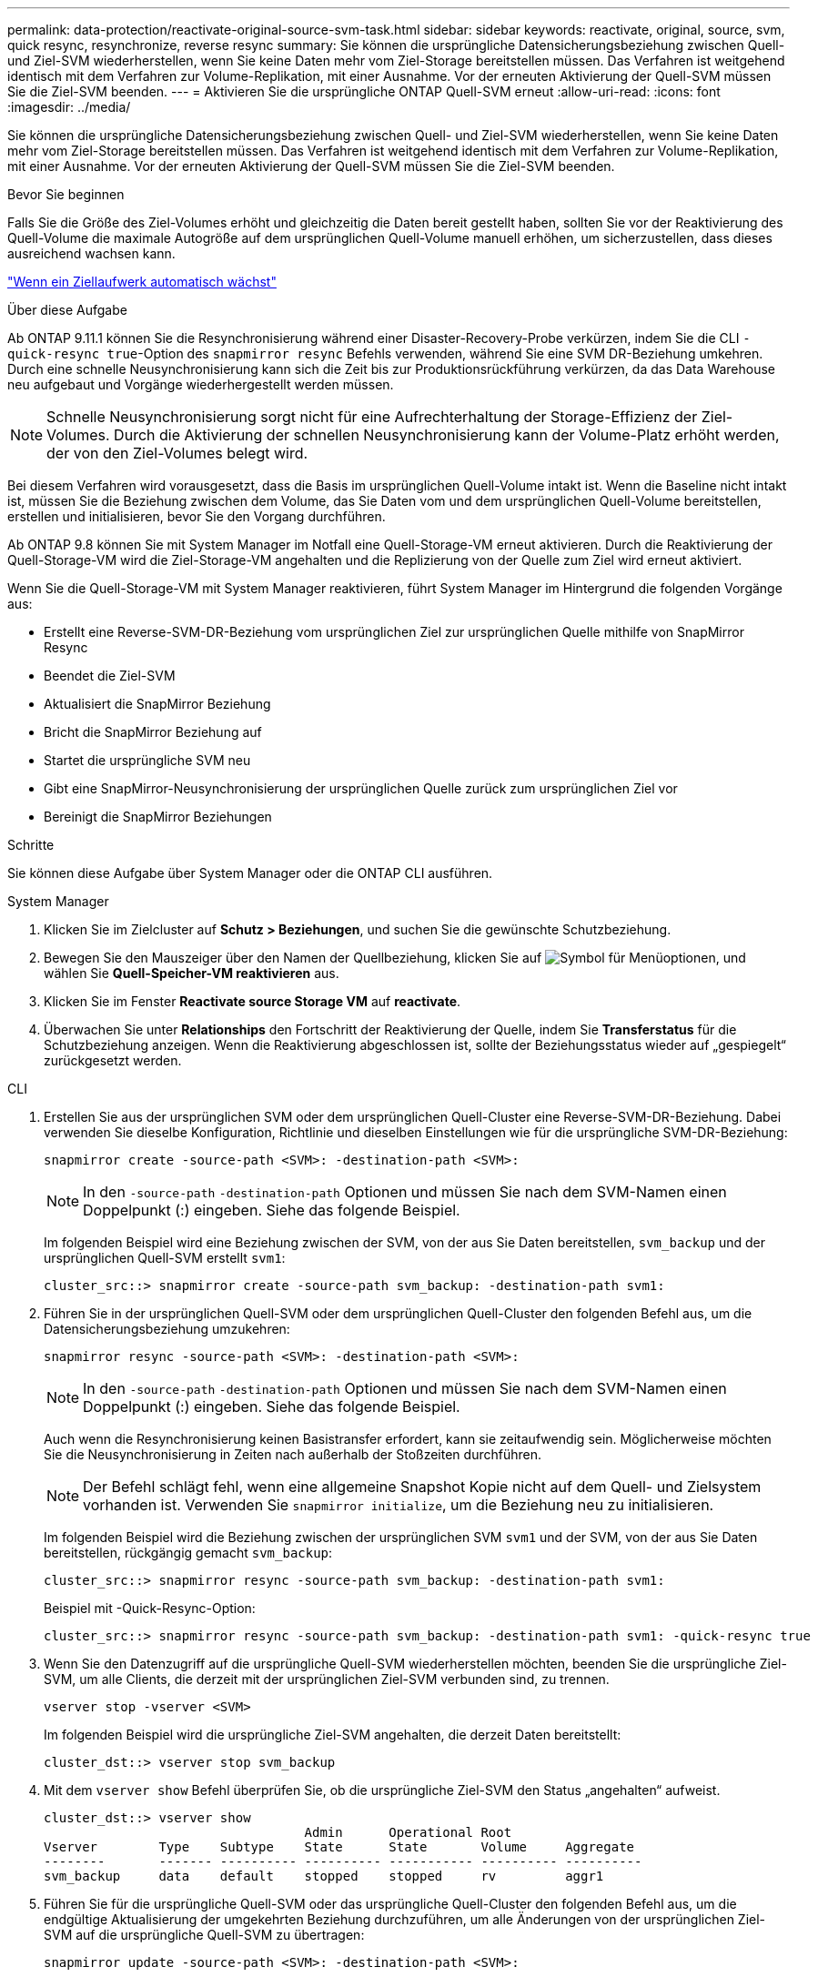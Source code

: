 ---
permalink: data-protection/reactivate-original-source-svm-task.html 
sidebar: sidebar 
keywords: reactivate, original, source, svm, quick resync, resynchronize, reverse resync 
summary: Sie können die ursprüngliche Datensicherungsbeziehung zwischen Quell- und Ziel-SVM wiederherstellen, wenn Sie keine Daten mehr vom Ziel-Storage bereitstellen müssen. Das Verfahren ist weitgehend identisch mit dem Verfahren zur Volume-Replikation, mit einer Ausnahme. Vor der erneuten Aktivierung der Quell-SVM müssen Sie die Ziel-SVM beenden. 
---
= Aktivieren Sie die ursprüngliche ONTAP Quell-SVM erneut
:allow-uri-read: 
:icons: font
:imagesdir: ../media/


[role="lead"]
Sie können die ursprüngliche Datensicherungsbeziehung zwischen Quell- und Ziel-SVM wiederherstellen, wenn Sie keine Daten mehr vom Ziel-Storage bereitstellen müssen. Das Verfahren ist weitgehend identisch mit dem Verfahren zur Volume-Replikation, mit einer Ausnahme. Vor der erneuten Aktivierung der Quell-SVM müssen Sie die Ziel-SVM beenden.

.Bevor Sie beginnen
Falls Sie die Größe des Ziel-Volumes erhöht und gleichzeitig die Daten bereit gestellt haben, sollten Sie vor der Reaktivierung des Quell-Volume die maximale Autogröße auf dem ursprünglichen Quell-Volume manuell erhöhen, um sicherzustellen, dass dieses ausreichend wachsen kann.

link:destination-volume-grows-automatically-concept.html["Wenn ein Ziellaufwerk automatisch wächst"]

.Über diese Aufgabe
Ab ONTAP 9.11.1 können Sie die Resynchronisierung während einer Disaster-Recovery-Probe verkürzen, indem Sie die CLI `-quick-resync true`-Option des `snapmirror resync` Befehls verwenden, während Sie eine SVM DR-Beziehung umkehren. Durch eine schnelle Neusynchronisierung kann sich die Zeit bis zur Produktionsrückführung verkürzen, da das Data Warehouse neu aufgebaut und Vorgänge wiederhergestellt werden müssen.


NOTE: Schnelle Neusynchronisierung sorgt nicht für eine Aufrechterhaltung der Storage-Effizienz der Ziel-Volumes. Durch die Aktivierung der schnellen Neusynchronisierung kann der Volume-Platz erhöht werden, der von den Ziel-Volumes belegt wird.

Bei diesem Verfahren wird vorausgesetzt, dass die Basis im ursprünglichen Quell-Volume intakt ist. Wenn die Baseline nicht intakt ist, müssen Sie die Beziehung zwischen dem Volume, das Sie Daten vom und dem ursprünglichen Quell-Volume bereitstellen, erstellen und initialisieren, bevor Sie den Vorgang durchführen.

Ab ONTAP 9.8 können Sie mit System Manager im Notfall eine Quell-Storage-VM erneut aktivieren. Durch die Reaktivierung der Quell-Storage-VM wird die Ziel-Storage-VM angehalten und die Replizierung von der Quelle zum Ziel wird erneut aktiviert.

Wenn Sie die Quell-Storage-VM mit System Manager reaktivieren, führt System Manager im Hintergrund die folgenden Vorgänge aus:

* Erstellt eine Reverse-SVM-DR-Beziehung vom ursprünglichen Ziel zur ursprünglichen Quelle mithilfe von SnapMirror Resync
* Beendet die Ziel-SVM
* Aktualisiert die SnapMirror Beziehung
* Bricht die SnapMirror Beziehung auf
* Startet die ursprüngliche SVM neu
* Gibt eine SnapMirror-Neusynchronisierung der ursprünglichen Quelle zurück zum ursprünglichen Ziel vor
* Bereinigt die SnapMirror Beziehungen


.Schritte
Sie können diese Aufgabe über System Manager oder die ONTAP CLI ausführen.

[role="tabbed-block"]
====
--
.System Manager
. Klicken Sie im Zielcluster auf *Schutz > Beziehungen*, und suchen Sie die gewünschte Schutzbeziehung.
. Bewegen Sie den Mauszeiger über den Namen der Quellbeziehung, klicken Sie auf image:icon_kabob.gif["Symbol für Menüoptionen"], und wählen Sie *Quell-Speicher-VM reaktivieren* aus.
. Klicken Sie im Fenster *Reactivate source Storage VM* auf *reactivate*.
. Überwachen Sie unter *Relationships* den Fortschritt der Reaktivierung der Quelle, indem Sie *Transferstatus* für die Schutzbeziehung anzeigen. Wenn die Reaktivierung abgeschlossen ist, sollte der Beziehungsstatus wieder auf „gespiegelt“ zurückgesetzt werden.


--
.CLI
--
. Erstellen Sie aus der ursprünglichen SVM oder dem ursprünglichen Quell-Cluster eine Reverse-SVM-DR-Beziehung. Dabei verwenden Sie dieselbe Konfiguration, Richtlinie und dieselben Einstellungen wie für die ursprüngliche SVM-DR-Beziehung:
+
[source, cli]
----
snapmirror create -source-path <SVM>: -destination-path <SVM>:
----
+

NOTE: In den `-source-path` `-destination-path` Optionen und müssen Sie nach dem SVM-Namen einen Doppelpunkt (:) eingeben. Siehe das folgende Beispiel.

+
Im folgenden Beispiel wird eine Beziehung zwischen der SVM, von der aus Sie Daten bereitstellen, `svm_backup` und der ursprünglichen Quell-SVM erstellt `svm1`:

+
[listing]
----
cluster_src::> snapmirror create -source-path svm_backup: -destination-path svm1:
----
. Führen Sie in der ursprünglichen Quell-SVM oder dem ursprünglichen Quell-Cluster den folgenden Befehl aus, um die Datensicherungsbeziehung umzukehren:
+
[source, cli]
----
snapmirror resync -source-path <SVM>: -destination-path <SVM>:
----
+

NOTE: In den `-source-path` `-destination-path` Optionen und müssen Sie nach dem SVM-Namen einen Doppelpunkt (:) eingeben. Siehe das folgende Beispiel.

+
Auch wenn die Resynchronisierung keinen Basistransfer erfordert, kann sie zeitaufwendig sein. Möglicherweise möchten Sie die Neusynchronisierung in Zeiten nach außerhalb der Stoßzeiten durchführen.

+

NOTE: Der Befehl schlägt fehl, wenn eine allgemeine Snapshot Kopie nicht auf dem Quell- und Zielsystem vorhanden ist. Verwenden Sie `snapmirror initialize`, um die Beziehung neu zu initialisieren.

+
Im folgenden Beispiel wird die Beziehung zwischen der ursprünglichen SVM `svm1` und der SVM, von der aus Sie Daten bereitstellen, rückgängig gemacht `svm_backup`:

+
[listing]
----
cluster_src::> snapmirror resync -source-path svm_backup: -destination-path svm1:
----
+
Beispiel mit -Quick-Resync-Option:

+
[listing]
----
cluster_src::> snapmirror resync -source-path svm_backup: -destination-path svm1: -quick-resync true
----
. Wenn Sie den Datenzugriff auf die ursprüngliche Quell-SVM wiederherstellen möchten, beenden Sie die ursprüngliche Ziel-SVM, um alle Clients, die derzeit mit der ursprünglichen Ziel-SVM verbunden sind, zu trennen.
+
[source, cli]
----
vserver stop -vserver <SVM>
----
+
Im folgenden Beispiel wird die ursprüngliche Ziel-SVM angehalten, die derzeit Daten bereitstellt:

+
[listing]
----
cluster_dst::> vserver stop svm_backup
----
. Mit dem `vserver show` Befehl überprüfen Sie, ob die ursprüngliche Ziel-SVM den Status „angehalten“ aufweist.
+
[listing]
----
cluster_dst::> vserver show
                                  Admin      Operational Root
Vserver        Type    Subtype    State      State       Volume     Aggregate
--------       ------- ---------- ---------- ----------- ---------- ----------
svm_backup     data    default    stopped    stopped     rv         aggr1
----
. Führen Sie für die ursprüngliche Quell-SVM oder das ursprüngliche Quell-Cluster den folgenden Befehl aus, um die endgültige Aktualisierung der umgekehrten Beziehung durchzuführen, um alle Änderungen von der ursprünglichen Ziel-SVM auf die ursprüngliche Quell-SVM zu übertragen:
+
[source, cli]
----
snapmirror update -source-path <SVM>: -destination-path <SVM>:
----
+

NOTE: In den `-source-path` `-destination-path` Optionen und müssen Sie nach dem SVM-Namen einen Doppelpunkt (:) eingeben. Siehe das folgende Beispiel.

+
Im folgenden Beispiel wird die Beziehung zwischen der ursprünglichen Ziel-SVM, von der aus Sie Daten bereitstellen,`svm_backup`, und der ursprünglichen Quell-SVM aktualisiert `svm1`:

+
[listing]
----
cluster_src::> snapmirror update -source-path svm_backup: -destination-path svm1:
----
. Führen Sie in der ursprünglichen Quell-SVM oder dem ursprünglichen Quell-Cluster den folgenden Befehl aus, um geplante Transfers für die umgekehrte Beziehung zu beenden:
+
[source, cli]
----
snapmirror quiesce -source-path <SVM>: -destination-path <SVM>:
----
+

NOTE: In den `-source-path` `-destination-path` Optionen und müssen Sie nach dem SVM-Namen einen Doppelpunkt (:) eingeben. Siehe das folgende Beispiel.

+
Das folgende Beispiel stoppt geplante Übertragungen zwischen der SVM, von der Sie Daten bereitstellen, `svm_backup` und der ursprünglichen SVM, `svm1`:

+
[listing]
----
cluster_src::> snapmirror quiesce -source-path svm_backup: -destination-path svm1:
----
. Wenn das endgültige Update abgeschlossen ist und die Beziehung für den Beziehungsstatus „stillgelegt“ anzeigt, führen Sie den folgenden Befehl von der ursprünglichen Quell-SVM oder dem ursprünglichen Quell-Cluster aus, um die umgekehrte Beziehung zu unterbrechen:
+
[source, cli]
----
snapmirror break -source-path <SVM>: -destination-path <SVM>:
----
+

NOTE: In den `-source-path` `-destination-path` Optionen und müssen Sie nach dem SVM-Namen einen Doppelpunkt (:) eingeben. Siehe das folgende Beispiel.

+
Im folgenden Beispiel wird die Beziehung zwischen der ursprünglichen Ziel-SVM, von der aus Sie Daten bereitstellten, `svm_backup` und der ursprünglichen Quell-SVM, unterbrochen `svm1`:

+
[listing]
----
cluster_src::> snapmirror break -source-path svm_backup: -destination-path svm1:
----
. Wenn die ursprüngliche Quell-SVM zuvor angehalten wurde, starten Sie aus dem ursprünglichen Quell-Cluster die ursprüngliche Quell-SVM:
+
[source, cli]
----
vserver start -vserver <SVM>
----
+
Im folgenden Beispiel wird die ursprüngliche Quell-SVM gestartet:

+
[listing]
----
cluster_src::> vserver start svm1
----
. Wiederherstellung der ursprünglichen Datensicherungsbeziehung von der ursprünglichen Ziel-SVM oder dem ursprünglichen Ziel-Cluster
+
[source, cli]
----
snapmirror resync -source-path <SVM>: -destination-path <SVM>:
----
+

NOTE: In den `-source-path` `-destination-path` Optionen und müssen Sie nach dem SVM-Namen einen Doppelpunkt (:) eingeben. Siehe das folgende Beispiel.

+
Das folgende Beispiel stellt die Beziehung zwischen der ursprünglichen Quell-SVM, `svm1` und der ursprünglichen Ziel-SVM wieder her `svm_backup`:

+
[listing]
----
cluster_dst::> snapmirror resync -source-path svm1: -destination-path svm_backup:
----
. Führen Sie für die ursprüngliche Quell-SVM oder das ursprüngliche Quell-Cluster den folgenden Befehl aus, um die umgekehrte Datensicherungsbeziehung zu löschen:
+
[source, cli]
----
snapmirror delete -source-path <SVM>: -destination-path <SVM>:
----
+

NOTE: In den `-source-path` `-destination-path` Optionen und müssen Sie nach dem SVM-Namen einen Doppelpunkt (:) eingeben. Siehe das folgende Beispiel.

+
Das folgende Beispiel löscht die umgekehrte Beziehung zwischen der ursprünglichen Ziel-SVM, `svm_backup`, und der ursprünglichen Quell-SVM, `svm1`:

+
[listing]
----
cluster_src::> snapmirror delete -source-path svm_backup: -destination-path svm1:
----
. Geben Sie für die ursprüngliche Ziel-SVM oder das ursprüngliche Ziel-Cluster die umgekehrte Datensicherungsbeziehung frei:
+
[source, cli]
----
snapmirror release -source-path <SVM>: -destination-path <SVM>:
----
+

NOTE: In den `-source-path` `-destination-path` Optionen und müssen Sie nach dem SVM-Namen einen Doppelpunkt (:) eingeben. Siehe das folgende Beispiel.

+
Im folgenden Beispiel werden die umgekehrte Beziehung zwischen der ursprünglichen Ziel-SVM, SVM_Backup und der ursprünglichen Quell-SVM veröffentlicht. `svm1`

+
[listing]
----
cluster_dst::> snapmirror release -source-path svm_backup: -destination-path svm1:
----


.Nachdem Sie fertig sind
 `snapmirror show`Überprüfen Sie mit dem Befehl, ob die SnapMirror Beziehung erstellt wurde. Erfahren Sie mehr über `snapmirror show` in der link:https://docs.netapp.com/us-en/ontap-cli/snapmirror-show.html["ONTAP-Befehlsreferenz"^].

--
====